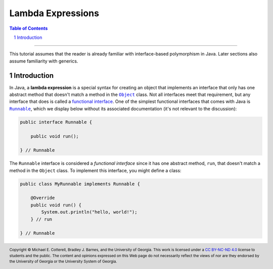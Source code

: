 .. rst setup
.. sectnum::
.. |approval_notice| image:: https://img.shields.io/badge/Status-Not%20Ready-red.svg
.. copyright and license information
.. |copy| unicode:: U+000A9 .. COPYRIGHT SIGN
.. |copyright| replace:: Copyright |copy| Michael E. Cotterell, Bradley J. Barnes, and the University of Georgia.
.. |license| replace:: CC BY-NC-ND 4.0
.. _license: http://creativecommons.org/licenses/by-nc-nd/4.0/
.. |license_image| image:: https://img.shields.io/badge/License-CC%20BY--NC--ND%204.0-lightgrey.svg
                   :target: http://creativecommons.org/licenses/by-nc-nd/4.0/
.. standard footer
.. footer:: |license_image|

   |copyright| This work is licensed under a |license|_ license to students
   and the public. The content and opinions expressed on this Web page do not necessarily
   reflect the views of nor are they endorsed by the University of Georgia or the University
   System of Georgia.

==================
Lambda Expressions
==================

|approval_notice|

.. contents:: **Table of Contents**
   :depth: 3

----

This tutorial assumes that the reader is already familiar with
interface-based polymorphism in Java. Later sections also assume
familiarity with generics.

Introduction
============

.. |functional_interface| replace:: functional interface
.. _functional_interface: https://docs.oracle.com/javase/specs/jls/se11/html/jls-9.html#jls-9.8

.. |java_lang_object| replace:: ``Object``
.. _java_lang_object: https://docs.oracle.com/en/java/javase/11/docs/api/java.base/java/lang/Object.html

.. |java_lang_runnable| replace:: ``Runnable``
.. _java_lang_runnable: https://docs.oracle.com/en/java/javase/11/docs/api/java.base/java/lang/Runnable.html

In Java, a **lambda expression** is a special syntax for creating an object that implements
an interface that only has one abstract method that doesn't match a method in the |java_lang_object|_
class. Not all interfaces meet that requirement, but any interface that does is called a
|functional_interface|_. One of the simplest functional interfaces that comes with Java
is |java_lang_runnable|_, which we display below without its associated documentation (it's
not relevant to the discussion):

.. code:: java

   public interface Runnable {

       public void run();

   } // Runnable

The ``Runnable`` interface is considered a *functional interface* since it has
one abstract method, ``run``, that doesn't match a method in the ``Object``
class. To implement this interface, you might define a class:

.. code:: java

   public class MyRunnable implements Runnable {

       @Override
       public void run() {
           System.out.println("hello, world!");
       } // run

   } // Runnable
